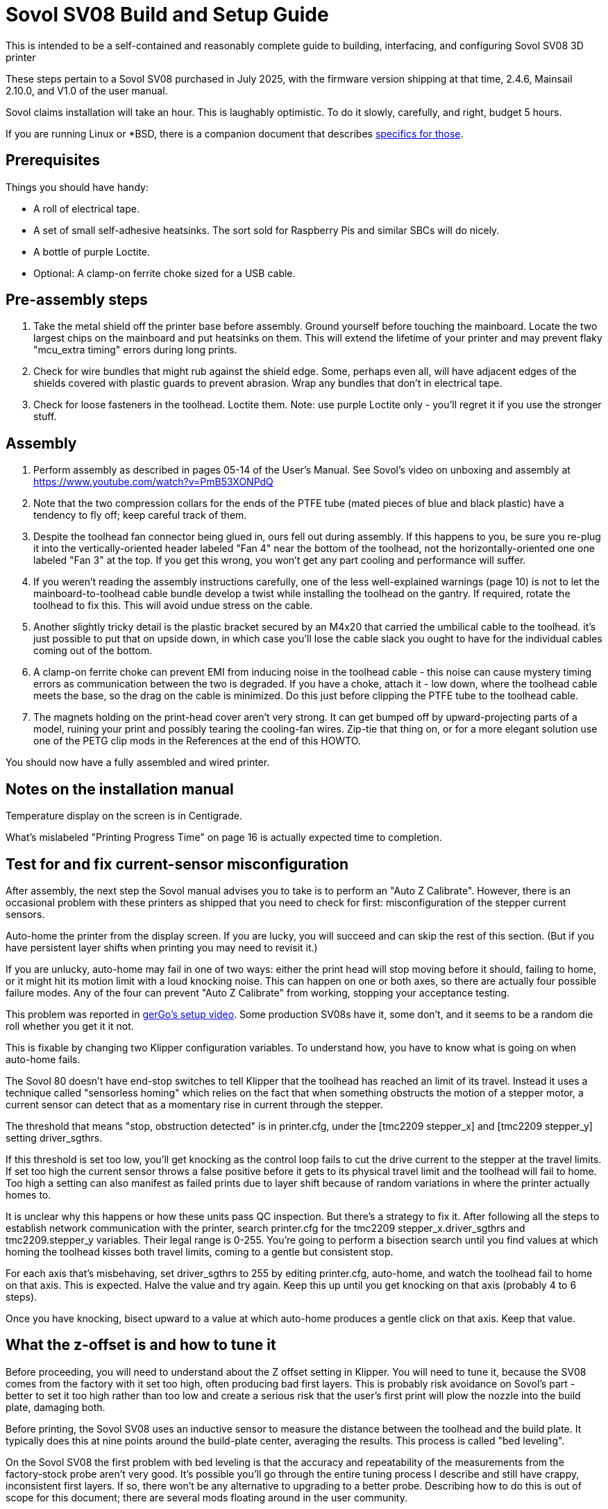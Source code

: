 // batchspell: add Awabom BedTension DHCP DNS EMI EMMC Hansknecht's Heightmap Klipper
// batchspell: add Loctite Octo OrcaSlicer PETG PLA Pre-assembly
// batchspell: add PTFE QGL SBCs SV Sovol Sovol's benchy config
// batchspell: add gcode gerGo's heatsinks heightmap http io
// batchspell: add linux mainboard mcu microcontroller misconfiguration
// batchspell: add re-tensioning sensorless sgthrs sovol
// batchspell: add tmc toolhead unix ZOFFSET
= Sovol SV08 Build and Setup Guide

This is intended to be a self-contained and reasonably complete guide
to building, interfacing, and configuring Sovol SV08 3D printer

These steps pertain to a Sovol SV08 purchased in July 2025, with the
firmware version shipping at that time, 2.4.6, Mainsail 2.10.0, and
V1.0 of the user manual.

Sovol claims installation will take an hour. This is laughably
optimistic. To do it slowly, carefully, and right, budget 5 hours.

If you are running Linux or *BSD, there is a companion document that
describes link:unix-setup.adoc[specifics for those].

== Prerequisites

Things you should have handy:

* A roll of electrical tape.

* A set of small self-adhesive heatsinks. The sort sold for
  Raspberry Pis and similar SBCs will do nicely.

* A bottle of purple Loctite.

* Optional: A clamp-on ferrite choke sized for a USB cable.

== Pre-assembly steps

. Take the metal shield off the printer base before assembly. Ground
  yourself before touching the mainboard. Locate the two largest chips
  on the mainboard and put heatsinks on them. This will extend the
  lifetime of your printer and may prevent flaky "mcu_extra timing"
  errors during long prints.

. Check for wire bundles that might rub against the shield edge. Some,
  perhaps even all, will have adjacent edges of the shields covered
  with plastic guards to prevent abrasion. Wrap any bundles that don't
  in electrical tape.

. Check for loose fasteners in the toolhead. Loctite them.
  Note: use purple Loctite only - you'll regret it if you use the
  stronger stuff.

== Assembly

. Perform assembly as described in pages 05-14 of the
  User's Manual. See Sovol's video on unboxing and assembly at
  https://www.youtube.com/watch?v=PmB53XONPdQ

. Note that the two compression collars for the ends of the PTFE tube
  (mated pieces of blue and black plastic) have a tendency to fly off;
  keep careful track of them.

. Despite the toolhead fan connector being glued in, ours fell out
  during assembly. If this happens to you, be sure you re-plug it into
  the vertically-oriented header labeled "Fan 4" near the bottom of
  the toolhead, not the horizontally-oriented one one labeled "Fan 3"
  at the top. If you get this wrong, you won't get any part cooling
  and performance will suffer.

. If you weren't reading the assembly instructions carefully, one of
  the less well-explained warnings (page 10) is not to let the
  mainboard-to-toolhead cable bundle develop a twist while installing
  the toolhead on the gantry. If required, rotate the toolhead to fix
  this. This will avoid undue stress on the cable.

. Another slightly tricky detail is the plastic bracket secured
  by an M4x20 that carried the umbilical cable to the toolhead.
  it's just possible to put that on upside down, in which case
  you'll lose the cable slack you ought to have for the individual
  cables coming out of the bottom.

. A clamp-on ferrite choke can prevent EMI from inducing noise in the
  toolhead cable - this noise can cause mystery timing errors as
  communication between the two is degraded. If you have a choke,
  attach it - low down, where the toolhead cable meets the base, so
  the drag on the cable is minimized. Do this just before clipping the
  PTFE tube to the toolhead cable.

. The magnets holding on the print-head cover aren't very strong.  It
  can get bumped off by upward-projecting parts of a model, ruining
  your print and possibly tearing the cooling-fan wires.  Zip-tie that
  thing on, or for a more elegant solution use one of the PETG clip
  mods in the References at the end of this HOWTO.

You should now have a fully assembled and wired printer.

== Notes on the installation manual

Temperature display on the screen is in Centigrade.

What's mislabeled "Printing Progress Time" on page 16
is actually expected time to completion.

== Test for and fix current-sensor misconfiguration

After assembly, the next step the Sovol manual advises you to take is
to perform an "Auto Z Calibrate".  However, there is an occasional
problem with these printers as shipped that you need to check for
first: misconfiguration of the stepper current sensors.

Auto-home the printer from the display screen. If you are lucky, you
will succeed and can skip the rest of this section.  (But if you have
persistent layer shifts when printing you may need to revisit it.)

If you are unlucky, auto-home may fail in one of two ways: either the print
head will stop moving before it should, failing to home, or it might
hit its motion limit with a loud knocking noise. This can happen on
one or both axes, so there are actually four possible failure modes.
Any of the four can prevent "Auto Z Calibrate" from working, stopping
your acceptance testing.

This problem was reported in
https://www.youtube.com/watch?v=xt6uzXgRJdc&list=PL36BnrhYaGnLgOlfz_Jw0z_YXlw8OexdO[gerGo's
setup video].  Some production SV08s have it, some don't, and it seems
to be a random die roll whether you get it it not.

This is fixable by changing two Klipper configuration variables. To
understand how, you have to know what is going on when auto-home fails.

The Sovol 80 doesn't have end-stop switches to tell Klipper that the
toolhead has reached an limit of its travel. Instead it uses a
technique called "sensorless homing" which relies on the fact that
when something obstructs the motion of a stepper motor, a current sensor
can detect that as a momentary rise in current through the stepper.

The threshold that means "stop, obstruction detected" is in
printer.cfg, under the [tmc2209 stepper_x] and [tmc2209 stepper_y]
setting driver_sgthrs.

If this threshold is set too low, you'll get knocking as the control
loop fails to cut the drive current to the stepper at the travel
limits. If set too high the current sensor throws a false positive
before it gets to its physical travel limit and the toolhead will fail
to home. Too high a setting can also manifest as failed prints due to
layer shift because of random variations in where the printer actually
homes to.

It is unclear why this happens or how these units pass QC inspection.
But there's a strategy to fix it.  After following all the steps to
establish network communication with the printer, search printer.cfg
for the tmc2209 stepper_x.driver_sgthrs and tmc2209.stepper_y
variables. Their legal range is 0-255. You're going to perform a
bisection search until you find values at which homing the toolhead
kisses both travel limits, coming to a gentle but consistent stop.

For each axis that's misbehaving, set driver_sgthrs to 255 by editing
printer.cfg, auto-home, and watch the toolhead fail to home on that
axis.  This is expected.  Halve the value and try again.  Keep this
up until you get knocking on that axis (probably 4 to 6 steps).

Once you have knocking, bisect upward to a value at which auto-home
produces a gentle click on that axis. Keep that value.

== What the z-offset is and how to tune it

Before proceeding, you will need to understand about the Z offset
setting in Klipper. You will need to tune it, because the SV08
comes from the factory with it set too high, often producing bad
first layers. This is probably risk avoidance on Sovol's part - better
to set it too high rather than too low and create a serious risk that
the user's first print will plow the nozzle into the build plate,
damaging both.

Before printing, the Sovol SV08 uses an inductive sensor to measure the
distance between the toolhead and the build plate. It typically does
this at nine points around the build-plate center,  averaging the
results. This process is called "bed leveling".

On the Sovol SV08 the first problem with bed leveling is that the
accuracy and repeatability of the measurements from the factory-stock
probe aren't very good. It's possible you'll go through the entire
tuning process I describe and still have crappy, inconsistent first
layers. If so, there won't be any alternative to upgrading to a better
probe. Describing how to do this is out of scope for this document;
there are several mods floating around in the user community.

The z_offset parameter stored in printer.cfg (look at the bottom where
it says DO NOT EDIT) is misnamed - it is actually the belief Klipper
has about the distance from the bed at which the inductive probe will
trigger. The factory default in my instance of the 2.4.6 firmware is
2.083mm. Larger values of this stored parameter lower the home
position of the print head; because it's set too low at the factory,
it's very common to have to bump it up by 0.05mm to 0.15mm to get good
first-layer cohesion.

Note a dangerous curve: if you are live-adjusting the Z offset via
Mainsail's buttons, or via the SET_GCODE_OFFSET Z_ADJUST method,
positive increments *raise* the nozzle rather than lowering it. You
need to be sure which context you are in before tweaking it, or you'll
adjust it in the wrong direction and may damage your equipment.

Sovol expects you to tune the z-offset value by hand during Z offset
calibration. This process is documented - not very well - on pages
20 and 21 of the user manual.

There are some traps for the unwary here. The biggest one is that,
though Sovol's Z-offset calibration silently saves whatever value
you've adjusted it to at the end of the run (in my case it started at
2.038 and saved 1.931) every time you recalibrate it presents you with
an displayed offset of 0.00. Whatever adjustment you make is silently
added to the saved offset.

Another is that, because the plate and bed expand when heated, you
ideally want to adjust Z-offset at the printing temperature of your
filament. The procedure Sovol gives in the manual doesn't heat up
the bed enough for best accuracy, and the user manual incorrectly
gives the impression that you only have to dial it in once.

Compounding this problem is that the factory algorithm for bed
leveling takes too few samples too quickly, prioritizing speed
over accuracy.

Some of these problems can be fixed or worked around by modifying
printer.cfg; see the link:customizations.adoc[Tuning and
Customizations] guide.  But there's one that can't be fixed in
software; the dreaded taco-bed syndrome, a manufacturing/QC defect
that makes it very difficult to get good first layers on large prints.

"Taco-bed syndrome" is what you have when your print bed is warped
away from flatness, often with a dip in the middle, sometimes with a
bulge in the middle. Sometimes you can relax the bulge by heat-soaking
the bed.  In extreme cases you might have to disassemble the printer
and put thin shims underneath the bed, or even replace the bed
entirely. I've included a link to a re-tensioning procedure in the
references at the end of this document; I will describe how to test
for taco-bed syndrome next.

Here are the steps to get a height map:

1. Heat-soak your bed and nozzle to your expected printing
temperature. You can look at your OrcaSlicer settings to
check what that is.

2. In the toolhead section of the Mainsail Dashboard, click the "Home"
button (the one with the little graphic of a house).  Then click the
"QGL" button next to it.

3. Then click "CALIBRATE" on the Heightmap page.

Note: it doesn't matter whether you do the heightmap before or after
Z-offset calibration, because your using it to find the map of
offset differences across the plate.

Here's an actually correct way to set your Z offset:

1. Home the toolhead so the inductive probe will be just above the
   plate. (You want the next step to heat it up so your measurements
   will include its thermal expansion.)

2. Heat the bed to the middle of the bed temperature range for the
   filament you want to print with. 60C is a good start for PLA if
   your filament manufacturer doesn't specify.

3. Wait a few minutes for the bed and inductive probe to
   heat-soak. Three minutes is about right for 60C, higher
   temperatures should go longer.

4. Heat the nozzle to 150C and wait 60 seconds or so.  The goal is to
   make any goop on the nozzle tip soft enough to be removed by the
   nozzle wiper.

5. Print first-layer test as described in the Sovol user manual.

6. Live adjust Z as it prints.

Z-offset is now dialed in, and will persist through reboots. You can
look at the printer.cfg file to see the actual value.

== Smoke testing

. Load filament (user manual page 18).

. Perform auto-Z-offset (see the detailed description above).

. Print a https://www.printables.com/model/3161-3d-benchy[test
  benchy].

I had an elephant's foot problem with the benchy and had to further
tweak my z_offset value. If you need to do this, I recommend using
SET_GCODE_OFFSET Z_ADJUST and SAVE_CONFIG at the console; the Mainsail
GUI is confusing and I had trouble getting an offset change to
actually take through it. Alternatively, if you have ssh access
set up, you can edit printer.cfg and reboot.

At this point in the proceedings you should have the printer working
with factory-stock settings, or possibly a slightly tweaked Z offset.

If you continue to have issues with first-layer quality, see
https://wiki.sovol3d.com/en/How-to-Enhance-SV08-First-Layer-Printing[How
to Enhance SV08 First Layer Printing] on the Sovol wiki.

== What To Read Next

link:customizations.adoc[Tuning and Customizations]

== References

https://github.com/Wrath669/SV08BedTension[SV08 BedTension]::
   Relaxing your bed to eliminate taco syndrome.

https://www.printables.com/model/1087011-sovol-sv08-extruder-housing-clamp[Sovol SV08 Extruder Housing Clamp]::
   Print in PETG for springiness.

https://cults3d.com/en/3d-model/tool/sovol-sv08-macro-additions[gerGo's PETG clip mod:]::
   Print in PETG for springiness. Bundled with a spool choke ring
   and a couple of other minor mods.



// End
